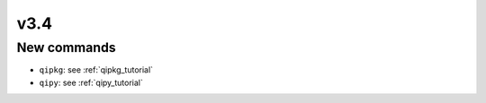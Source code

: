 v3.4
====

New commands
-------------

* ``qipkg``: see :ref:`qipkg_tutorial`

* ``qipy``: see :ref:`qipy_tutorial`
